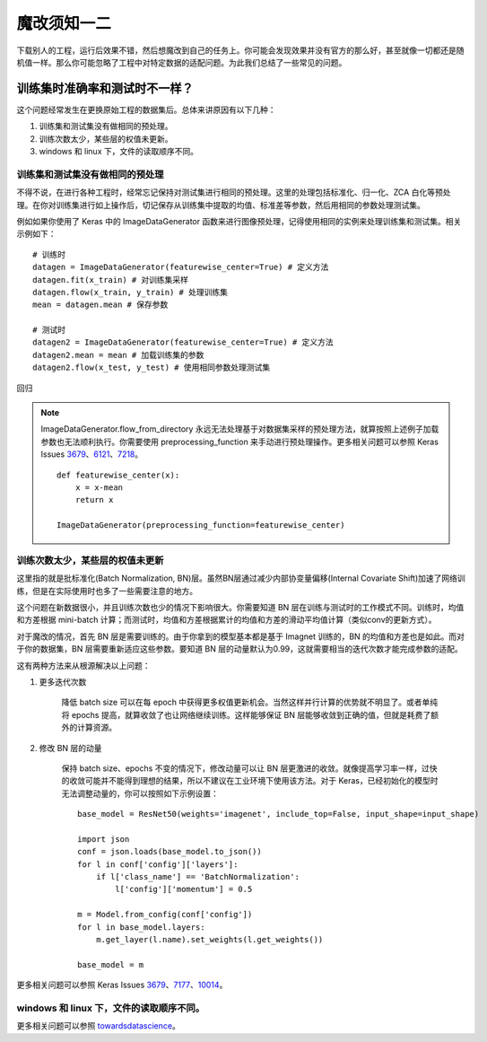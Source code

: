 魔改须知一二
====================

下载别人的工程，运行后效果不错，然后想魔改到自己的任务上。你可能会发现效果并没有官方的那么好，甚至就像一切都还是随机值一样。那么你可能忽略了工程中对特定数据的适配问题。为此我们总结了一些常见的问题。

训练集时准确率和测试时不一样？
--------------------

这个问题经常发生在更换原始工程的数据集后。总体来讲原因有以下几种：

1. 训练集和测试集没有做相同的预处理。

2. 训练次数太少，某些层的权值未更新。

3. windows 和 linux 下，文件的读取顺序不同。

训练集和测试集没有做相同的预处理
````````````````````

不得不说，在进行各种工程时，经常忘记保持对测试集进行相同的预处理。这里的处理包括标准化、归一化、ZCA 白化等预处理。在你对训练集进行如上操作后，切记保存从训练集中提取的均值、标准差等参数，然后用相同的参数处理测试集。

例如如果你使用了 Keras 中的 ImageDataGenerator 函数来进行图像预处理，记得使用相同的实例来处理训练集和测试集。相关示例如下：

::

	# 训练时
	datagen = ImageDataGenerator(featurewise_center=True) # 定义方法
	datagen.fit(x_train) # 对训练集采样
	datagen.flow(x_train, y_train) # 处理训练集
	mean = datagen.mean # 保存参数

	# 测试时
	datagen2 = ImageDataGenerator(featurewise_center=True) # 定义方法
	datagen2.mean = mean # 加载训练集的参数
	datagen2.flow(x_test, y_test) # 使用相同参数处理测试集

回归	

.. note:: ImageDataGenerator.flow_from_directory 永远无法处理基于对数据集采样的预处理方法，就算按照上述例子加载参数也无法顺利执行。你需要使用 preprocessing_function 来手动进行预处理操作。更多相关问题可以参照 Keras Issues 3679_、6121_、7218_。

	::
		
		def featurewise_center(x):
		    x = x-mean
		    return x

		ImageDataGenerator(preprocessing_function=featurewise_center)

.. _3679: https://github.com/keras-team/keras/issues/3679
.. _6121: https://github.com/keras-team/keras/issues/6121
.. _7218: https://github.com/keras-team/keras/issues/7218


训练次数太少，某些层的权值未更新
````````````````````

这里指的就是批标准化(Batch Normalization, BN)层。虽然BN层通过减少内部协变量偏移(Internal Covariate Shift)加速了网络训练，但是在实际使用时也多了一些需要注意的地方。

这个问题在新数据很小，并且训练次数也少的情况下影响很大。你需要知道 BN 层在训练与测试时的工作模式不同。训练时，均值和方差根据 mini-batch 计算；而测试时，均值和方差根据累计的均值和方差的滑动平均值计算（类似conv的更新方式）。

对于魔改的情况，首先 BN 层是需要训练的。由于你拿到的模型基本都是基于 Imagnet 训练的，BN 的均值和方差也是如此。而对于你的数据集，BN 层需要重新适应这些参数。要知道 BN 层的动量默认为0.99，这就需要相当的迭代次数才能完成参数的适配。

这有两种方法来从根源解决以上问题：

1. 更多迭代次数
	
	降低 batch size 可以在每 epoch 中获得更多权值更新机会。当然这样并行计算的优势就不明显了。或者单纯将 epochs 提高，就算收敛了也让网络继续训练。这样能够保证 BN 层能够收敛到正确的值，但就是耗费了额外的计算资源。

2. 修改 BN 层的动量
	
	保持 batch size、epochs 不变的情况下，修改动量可以让 BN 层更激进的收敛。就像提高学习率一样，过快的收敛可能并不能得到理想的结果，所以不建议在工业环境下使用该方法。对于 Keras，已经初始化的模型时无法调整动量的，你可以按照如下示例设置：

	::

		base_model = ResNet50(weights='imagenet', include_top=False, input_shape=input_shape)

		import json
		conf = json.loads(base_model.to_json())
		for l in conf['config']['layers']:
		    if l['class_name'] == 'BatchNormalization':
		        l['config']['momentum'] = 0.5

		m = Model.from_config(conf['config'])
		for l in base_model.layers:
		    m.get_layer(l.name).set_weights(l.get_weights())

		base_model = m


更多相关问题可以参照 Keras Issues 3679_、7177_、10014_。

.. _4762: https://github.com/keras-team/keras/issues/4762
.. _7177: https://github.com/keras-team/keras/issues/7177
.. _10014: https://github.com/keras-team/keras/issues/10014


windows 和 linux 下，文件的读取顺序不同。
````````````````````

更多相关问题可以参照 towardsdatascience_。

.. _towardsdatascience: https://towardsdatascience.com/keras-a-thing-you-should-know-about-keras-if-you-plan-to-train-a-deep-learning-model-on-a-large-fdd63ce66bd2